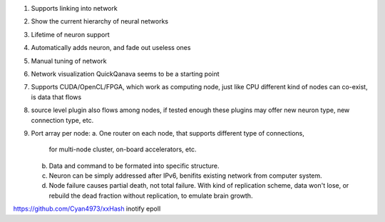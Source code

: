 1. Supports linking into network
2. Show the current hierarchy of neural networks
3. Lifetime of neuron support
4. Automatically adds neuron, and fade out useless ones
5. Manual tuning of network
6. Network visualization
   QuickQanava seems to be a starting point
7. Supports CUDA/OpenCL/FPGA, which work as computing node, just like CPU
   different kind of nodes can co-exist, is data that flows
8. source level plugin also flows among nodes, if tested enough
   these plugins may offer new neuron type, new connection type, etc.
9. Port array per node:
   a. One router on each node, that supports different type of connections,
      for multi-node cluster, on-board accelerators, etc.
   b. Data and command to be formated into specific structure.
   c. Neuron can be simply addressed after IPv6, benifits existing network
      from computer system.
   d. Node failure causes partial death, not total failure. With kind of
      replication scheme, data won't lose, or rebuild the dead fraction without
      replication, to emulate brain growth.


https://github.com/Cyan4973/xxHash
inotify
epoll
